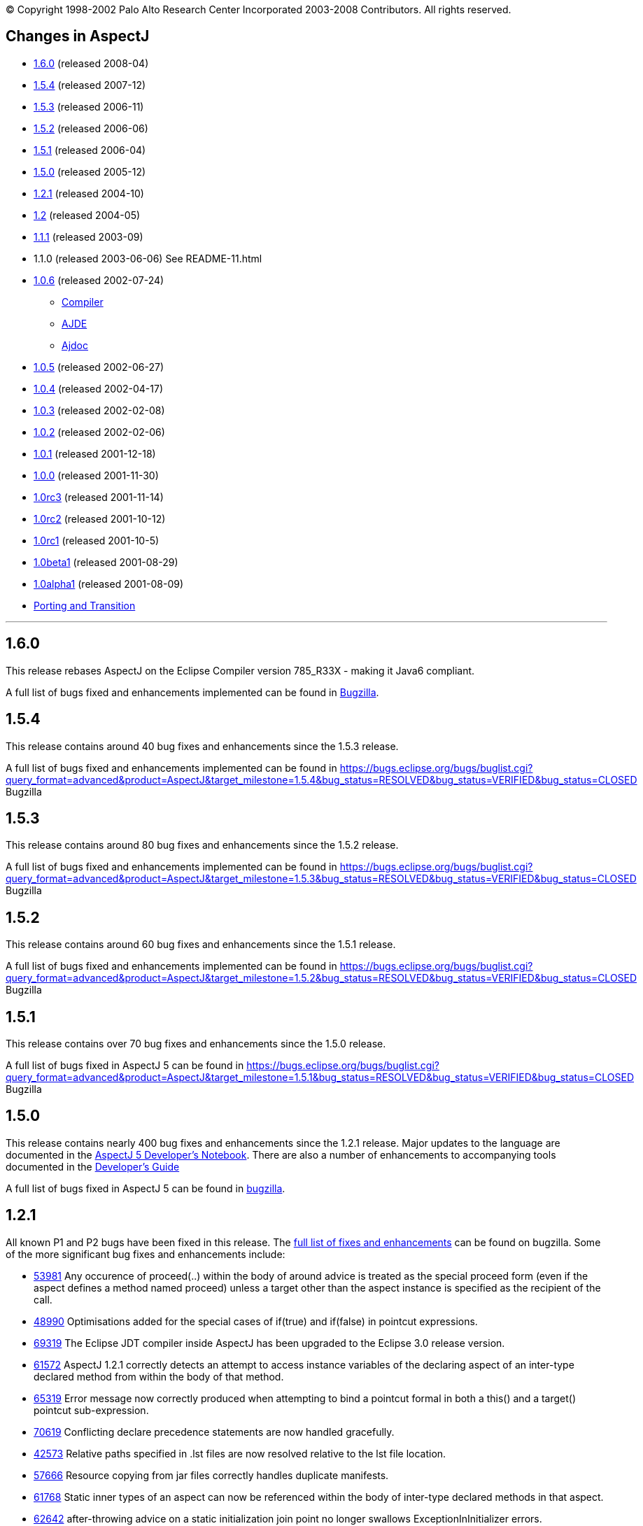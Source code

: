 [.small]#© Copyright 1998-2002 Palo Alto Research Center Incorporated
2003-2008 Contributors. All rights reserved.#

== Changes in AspectJ

* xref:#1.6.0[1.6.0] (released 2008-04)
* xref:#1.5.4[1.5.4] (released 2007-12)
* xref:#1.5.3[1.5.3] (released 2006-11)
* xref:#1.5.2[1.5.2] (released 2006-06)
* xref:#1.5.1[1.5.1] (released 2006-04)
* xref:#1.5.0[1.5.0] (released 2005-12)
* xref:#1.2.1[1.2.1] (released 2004-10)
* xref:#1.2[1.2] (released 2004-05)
* xref:#1.1.1[1.1.1] (released 2003-09)
* 1.1.0 (released 2003-06-06) See README-11.html
* xref:#1.0.6[1.0.6] (released 2002-07-24)
** xref:#1.0.6compiler[Compiler]
** xref:#1.0.6ajde[AJDE]
** xref:#1.0.6ajdoc[Ajdoc]
* xref:#1.0.5[1.0.5] (released 2002-06-27)
* xref:#1.0.4[1.0.4] (released 2002-04-17)
* xref:#1.0.3[1.0.3] (released 2002-02-08)
* xref:#1.0.2[1.0.2] (released 2002-02-06)
* xref:#1.0.1[1.0.1] (released 2001-12-18)
* xref:#1.0.0[1.0.0] (released 2001-11-30)
* xref:#1.0rc3[1.0rc3] (released 2001-11-14)
* xref:#1.0rc2[1.0rc2] (released 2001-10-12)
* xref:#1.0rc1[1.0rc1] (released 2001-10-5)
* xref:#1.0beta1[1.0beta1] (released 2001-08-29)
* xref:#1.0alpha1[1.0alpha1] (released 2001-08-09)
* xref:porting.adoc[Porting and Transition]

'''''

== [#1.6.0]#1.6.0#

This release rebases AspectJ on the Eclipse Compiler version 785_R33X -
making it Java6 compliant.

A full list of bugs fixed and enhancements implemented can be found in
https://bugs.eclipse.org/bugs/buglist.cgi?query_format=advanced&short_desc_type=allwordssubstr&short_desc=&product=AspectJ&target_milestone=1.6.0+M1&target_milestone=1.6.0+M2&target_milestone=1.6.0+RC1&target_milestone=1.6.0&long_desc_type=allwordssubstr&long_desc=&bug_file_loc_type=allwordssubstr&bug_file_loc=&status_whiteboard_type=allwordssubstr&status_whiteboard=&keywords_type=allwords&keywords=&bug_status=RESOLVED&bug_status=VERIFIED&bug_status=CLOSED&emailtype1=substring&email1=&emailtype2=substring&email2=&bugidtype=include&bug_id=&votes=&chfieldfrom=&chfieldto=Now&chfieldvalue=&cmdtype=doit&order=Reuse+same+sort+as+last+time&field0-0-0=noop&type0-0-0=noop&value0-0-0=[Bugzilla].

== [#1.5.4]#1.5.4#

This release contains around 40 bug fixes and enhancements since the
1.5.3 release.

A full list of bugs fixed and enhancements implemented can be found in
https://bugs.eclipse.org/bugs/buglist.cgi?query_format=advanced&product=AspectJ&target_milestone=1.5.4&bug_status=RESOLVED&bug_status=VERIFIED&bug_status=CLOSED[]
Bugzilla

== [#1.5.3]#1.5.3#

This release contains around 80 bug fixes and enhancements since the
1.5.2 release.

A full list of bugs fixed and enhancements implemented can be found in
https://bugs.eclipse.org/bugs/buglist.cgi?query_format=advanced&product=AspectJ&target_milestone=1.5.3&bug_status=RESOLVED&bug_status=VERIFIED&bug_status=CLOSED[]
Bugzilla

== [#1.5.2]#1.5.2#

This release contains around 60 bug fixes and enhancements since the
1.5.1 release.

A full list of bugs fixed and enhancements implemented can be found in
https://bugs.eclipse.org/bugs/buglist.cgi?query_format=advanced&product=AspectJ&target_milestone=1.5.2&bug_status=RESOLVED&bug_status=VERIFIED&bug_status=CLOSED[]
Bugzilla

== [#1.5.1]#1.5.1#

This release contains over 70 bug fixes and enhancements since the 1.5.0
release.

A full list of bugs fixed in AspectJ 5 can be found in
https://bugs.eclipse.org/bugs/buglist.cgi?query_format=advanced&product=AspectJ&target_milestone=1.5.1&bug_status=RESOLVED&bug_status=VERIFIED&bug_status=CLOSED[]
Bugzilla

== [#1.5.0]#1.5.0#

This release contains nearly 400 bug fixes and enhancements since the
1.2.1 release. Major updates to the language are documented in the
link:adk15notebook/index.html[AspectJ 5 Developer's Notebook]. There are
also a number of enhancements to accompanying tools documented in the
link:devguide/index.html[Developer's Guide]

A full list of bugs fixed in AspectJ 5 can be found in
https://bugs.eclipse.org/bugs/buglist.cgi?query_format=advanced&short_desc_type=allwordssubstr&product=AspectJ&resolution=FIXED&chfieldfrom=2004-11-06&chfieldto=2005-12-20[bugzilla].

== [#1.2.1]#1.2.1#

All known P1 and P2 bugs have been fixed in this release. The
https://bugs.eclipse.org/bugs/buglist.cgi?product=AspectJ&target_milestone=1.2.1&bug_status=RESOLVED&resolution=FIXED[full
list of fixes and enhancements] can be found on bugzilla. Some of the
more significant bug fixes and enhancements include:

* https://bugs.eclipse.org/bugs/show_bug.cgi?id=53981[53981] Any
occurence of proceed(..) within the body of around advice is treated as
the special proceed form (even if the aspect defines a method named
proceed) unless a target other than the aspect instance is specified as
the recipient of the call.
* https://bugs.eclipse.org/bugs/show_bug.cgi?id=48990[48990]
Optimisations added for the special cases of if(true) and if(false) in
pointcut expressions.
* https://bugs.eclipse.org/bugs/show_bug.cgi?id=69319[69319] The Eclipse
JDT compiler inside AspectJ has been upgraded to the Eclipse 3.0 release
version.
* https://bugs.eclipse.org/bugs/show_bug.cgi?id=61572[61572] AspectJ
1.2.1 correctly detects an attempt to access instance variables of the
declaring aspect of an inter-type declared method from within the body
of that method.
* https://bugs.eclipse.org/bugs/show_bug.cgi?id=65319[65319] Error
message now correctly produced when attempting to bind a pointcut formal
in both a this() and a target() pointcut sub-expression.
* https://bugs.eclipse.org/bugs/show_bug.cgi?id=70619[70619] Conflicting
declare precedence statements are now handled gracefully.
* https://bugs.eclipse.org/bugs/show_bug.cgi?id=42573[42573] Relative
paths specified in .lst files are now resolved relative to the lst file
location.
* https://bugs.eclipse.org/bugs/show_bug.cgi?id=57666[57666] Resource
copying from jar files correctly handles duplicate manifests.
* https://bugs.eclipse.org/bugs/show_bug.cgi?id=61768[61768] Static
inner types of an aspect can now be referenced within the body of
inter-type declared methods in that aspect.
* https://bugs.eclipse.org/bugs/show_bug.cgi?id=62642[62642]
after-throwing advice on a static initialization join point no longer
swallows ExceptionInInitializer errors.
* https://bugs.eclipse.org/bugs/show_bug.cgi?id=67578[67578] AspectJ
1.2.1 correctly handles privileged access to members defined in a
different package to the privileged aspect.
* https://bugs.eclipse.org/bugs/show_bug.cgi?id=67592[67592] The
Object[] given in response to a getArgs() call on a JoinPoint object is
now a value copy.
* https://bugs.eclipse.org/bugs/show_bug.cgi?id=68991[68991]
Initialisers of inter-type declared fields now have field-set join
points.
* https://bugs.eclipse.org/bugs/show_bug.cgi?id=69459[69459] A static
inter-type method declaration is not allowed to hide an instance method.
* https://bugs.eclipse.org/bugs/show_bug.cgi?id=70794[70794] An
inter-type declaration of an abstract method on a target type which is
an interface must be declared as public.
* https://bugs.eclipse.org/bugs/show_bug.cgi?id=71372[71372] Calls can
be made to private static methods of enclosing types from the body of
around advice in an inner aspect.
* https://bugs.eclipse.org/bugs/show_bug.cgi?id=71377[71377] Join points
are now correctly detected for calls to private methods and set/get of
private fields within the body of around advice.
* https://bugs.eclipse.org/bugs/show_bug.cgi?id=71723[71723] A
non-privileged inter-type declared method cannot call protected methods
defined in parent classes of the target type.
* https://bugs.eclipse.org/bugs/show_bug.cgi?id=74238[74238] Any
privileged calls made by the AspectJ runtime library are now correctly
wrapped in doPrivileged blocks, with fall-back implementations, allowing
usage in restricted environments.
* https://bugs.eclipse.org/bugs/show_bug.cgi?id=74245[74245] Specifying
the -proceedOnError flag will now cause the compiler to attempt weaving
even in the face of errors.
* https://bugs.eclipse.org/bugs/show_bug.cgi?id=76030[76030] Runtime
optimisations for cflow (in the case where there are no arguments bound
in the cflow pointcut) have been implemented. This can dramatically
speed-up some programs making heavy use of cflow. Thanks to the abc
compiler team for detecting this performance related bug and for
piloting the fix.
* https://bugs.eclipse.org/bugs/show_bug.cgi?id=54421[54421] String
concatentation (using "+") is now allowed for the message associated
with a declare error or warning statement.
* https://bugs.eclipse.org/bugs/show_bug.cgi?id=69011[69011] ajdoc now
correctly handles types in the default package.
* https://bugs.eclipse.org/bugs/show_bug.cgi?id=36747[36747] The 1.2.1
compiler supports an additional option, -showWeaveInfo, which will
produce informational messages concerning the activity of the weaver.
For example:
+
....
        Type 'tjp.Demo' (Demo.java:30) advised by around advice from 'tjp.GetInfo'
        (GetInfo.java:26) [RuntimeTest=true]

....
* https://bugs.eclipse.org/bugs/show_bug.cgi?id=44191[44191] AspectJ
1.2.1 improves the error messages issued in many of the infamous "can't
find type" scenarios.
* https://bugs.eclipse.org/bugs/show_bug.cgi?id=46298[46298] The code
generated by ajc is now more easily digested by many decompilers (but
you wouldn't want to do that anyway would you?? ;) ).
* https://bugs.eclipse.org/bugs/show_bug.cgi?id=49743[49743] Performance
optimisations in the AspectJ runtime library when using getSignature()
and toString().
* https://bugs.eclipse.org/bugs/show_bug.cgi?id=61374[61374] AspectJ now
includes its own version of BCEL under the org.aspectj namespace which
eliminates unwanted conflicts with BCEL versions inside JDKs or on
classpaths in general.
* https://bugs.eclipse.org/bugs/show_bug.cgi?id=68494[68494] ajdoc now
supports ".aj" files.
* https://bugs.eclipse.org/bugs/show_bug.cgi?id=72154[72154] The AspectJ
1.2.1 compiler includes the ability to dump information about the
current state of the compiler on failure. By default this only happens
on an abort, but it can also be forced to dump on error by specifying
the property: org.aspectj.weaver.Dump.condition=error
* https://bugs.eclipse.org/bugs/show_bug.cgi?id=37020[37020] The line
number locations for method execution and static initialization join
points now give the first line of the method declaration (rather than
the line number of the first line of code in the method body) when the
source code is compiled by ajc.
* https://bugs.eclipse.org/bugs/show_bug.cgi?id=73369[73369] A new jar,
aspectjweaver.jar is included in the lib directory, which contains the
subset of aspectjtools.jar needed for weaving. The "aj" script is also
moved into the bin directory.

== [#1.2]#1.2#

All known P1 and P2 bugs have been fixed in this release. The
https://bugs.eclipse.org/bugs/buglist.cgi?product=AspectJ&target_milestone=1.2[full
list of fixes and enhancements] can be found on bugzilla. Some of the
more significant bug fixes and enhancements include:

* https://bugs.eclipse.org/bugs/show_bug.cgi?id=46347[46347] The ajc
compiler now can read .class files from directories as well as zip files
for bytecode weaving, via the new -inpath option.
* https://bugs.eclipse.org/bugs/show_bug.cgi?id=48080[48080] Error and
warning messages emitted as a result of a declare error or declare
warning statement now include context information that indicates the
matched join point.
* https://bugs.eclipse.org/bugs/show_bug.cgi?id=54819[54819] Error and
warning messages coming from the weaving phase of compilation now show
source context wherever it is available, and also indicate as the source
location of the error either the class file or jar file from which the
binary source unit came.
* https://bugs.eclipse.org/bugs/show_bug.cgi?id=36430[36430] A new
-Xreweavable option has been added which allows class files to be woven
more than once.
* https://bugs.eclipse.org/bugs/show_bug.cgi?id=49250[49250]
SoftException now supports getCause().
* https://bugs.eclipse.org/bugs/show_bug.cgi?id=51320[51320] AspectJ 1.2
now gives a compilation error if one of the non-statically determinable
pointcut forms is used in a declare statement.
* https://bugs.eclipse.org/bugs/show_bug.cgi?id=53012[53012] Declaring
precedence on a class type (rather than an aspect type) is now an error
unless subtypes are included.
* https://bugs.eclipse.org/bugs/show_bug.cgi?id=36069[36069] The source
information for inlined advice is now correct (using JSR 45).
* https://bugs.eclipse.org/bugs/show_bug.cgi?id=34206[34206] (See also
https://bugs.eclipse.org/bugs/show_bug.cgi?id=44587[44587]). Errors
occuring during static initialisation of an aspect are now handled much
more gracefully.
* https://bugs.eclipse.org/bugs/show_bug.cgi?id=41952[41952] A new Xlint
warning warns users specifying declaring type patterns in call pointcut
designators if the pointcut does not match at places they may expect it
to.
* https://bugs.eclipse.org/bugs/show_bug.cgi?id=42574[42574] -extdirs
opion now recognises .zip files as well as .jar.
* https://bugs.eclipse.org/bugs/show_bug.cgi?id=48091[48091] New option
-XlazyTjp defers creation of JoinPoint objects until just before calling
the advice body that requires them. This allows the cost of creating
JoinPoint objects to be avoided using an if() pointcut test that returns
false when the advice body is not required to be executed. Speed-ups of
10-100X are obtained via this optimisation (as compared to putting the
test inside the advice body).
* https://bugs.eclipse.org/bugs/show_bug.cgi?id=45441[45441]
IncompatibleClassChangeError at runtime when compiling with the -1.4
option.
* https://bugs.eclipse.org/bugs/show_bug.cgi?id=54625[54625] Incremental
compilation did not support the -outjar option, but silently failed if
it was specified. AspectJ 1.2 always performs a full build when the
-outjar option is present.
* https://bugs.eclipse.org/bugs/show_bug.cgi?id=54965[54965] Incremental
compilation under AspectJ 1.2 is approximately twice as fast as under
AspectJ 1.1.1.
* https://bugs.eclipse.org/bugs/show_bug.cgi?id=55134[55134] Incremental
compilation now deletes any additional class files generated during the
weave phase when the class file from whence they came is deleted.
* https://bugs.eclipse.org/bugs/show_bug.cgi?id=54621[54621] Incremental
compilation will now detect changes (add, delete, modify) to class files
in directories on the inpath and will include them in incremental
compilation.
* https://bugs.eclipse.org/bugs/show_bug.cgi?id=54621[54621] Incremental
compilation will now detect changes to jars on the inpath (and injars),
and trigger a full build if a jar is modified.
* https://bugs.eclipse.org/bugs/show_bug.cgi?id=54622[54622] Incremental
compilation will now detect changes to resources on the inpath.
* https://bugs.eclipse.org/bugs/show_bug.cgi?id=54618[54618] Incremental
compilation will now detect changes to any of the paths affecting
compilation, and triggers a full build if there has been any change
since the last build.
* https://bugs.eclipse.org/bugs/show_bug.cgi?id=50200[50200] The
aspectjrt.jar manifest file now has the correct (upper) case.
* https://bugs.eclipse.org/bugs/show_bug.cgi?id=49457[49457] No error
given when overloading pointcuts, unless variables are bound.
* https://bugs.eclipse.org/bugs/show_bug.cgi?id=50776[50776] Compilation
failure when overriding an inter-type declared method with a different
throws clause.
* https://bugs.eclipse.org/bugs/show_bug.cgi?id=51919[51919] Polymorphic
inter-type declaration fails.
* https://bugs.eclipse.org/bugs/show_bug.cgi?id=52464[52464] Declare
warning coupled with inter-type declaration causes compiler crash.
* https://bugs.eclipse.org/bugs/show_bug.cgi?id=41125[41125] Variable
names in the local variable table (for debugging) are now correctly
preserved in all cases.
* https://bugs.eclipse.org/bugs/show_bug.cgi?id=43792[43792] Improved
support for non-US locales (and significantly boosted weaver performance
at the same time).
* https://bugs.eclipse.org/bugs/show_bug.cgi?id=35636[35636] AspectJ 1.2
behaves much more gracefully when running out of memory. (It also
requires less memory than 1.1.1 did in any case).
* https://bugs.eclipse.org/bugs/show_bug.cgi?id=42711[42711] Super-types
of parameters not recognised when calling priveleged methods.
* https://bugs.eclipse.org/bugs/show_bug.cgi?id=43972[43972] (See also
https://bugs.eclipse.org/bugs/show_bug.cgi?id=45676[45676]). Incorrectly
adding synthetic attribute to generated methods.
* https://bugs.eclipse.org/bugs/show_bug.cgi?id=45184[45184] External
pointcut references not resolved when a named pointcut is used by a
declare statement.
* https://bugs.eclipse.org/bugs/show_bug.cgi?id=46750[46750] Declare
soft does not work inside a nested aspect.
* https://bugs.eclipse.org/bugs/show_bug.cgi?id=47754[47754] No error
signalled when attempting to declare a static method on an interface
using an inter-type declaration.
* https://bugs.eclipse.org/bugs/show_bug.cgi?id=48522[48522] Declare
soft softens all exceptions at matched join points, not just the
exception declared to be soft.
* https://bugs.eclipse.org/bugs/show_bug.cgi?id=49295[49295] AspectJ 1.2
no longer supports inter-type constructor declarations on interfaces.
* https://bugs.eclipse.org/bugs/show_bug.cgi?id=51929[51929] Call to a
protected super-type method within a advice body causes
java.lang.VerifyError.
* https://bugs.eclipse.org/bugs/show_bug.cgi?id=52928[52928] Private
members introduced via an interface are incorrectly visible within
implementing classes.
* https://bugs.eclipse.org/bugs/show_bug.cgi?id=47910[47910] An output
jar file created by AspectJ when using the -outjar option does not
contain a valid manifest file.
* https://bugs.eclipse.org/bugs/show_bug.cgi?id=59909[59909] Thread
local storage used to manage cflow stacks when available - improves
cflow performance when working with a multi-threaded application.

== [#1.1.1]#1.1.1#

All known P1 and P2 bugs have been fixed in this release. The
https://bugs.eclipse.org/bugs/buglist.cgi?product=AspectJ&target_milestone=1.1.1[full
list of bug fixes] (49 in all) can be found on bugzilla.

Some of the more significant bug fixes and enhancements in this release
include:

* https://bugs.eclipse.org/bugs/show_bug.cgi?id=40943[40943] The ajc
compiler now copies resource files from jars specified using the -injars
option. When compiling with source directories, resources are _not_
copied - mirroring the behaviour of javac so as to cause minimum
disruption when switching between ajc and javac. (To copy resources from
source directories, use the iajc Ant task sourceRootCopyFilter option.)
Thanks to Matthew Webster for contributing many of the patches for this
enhancement.
* https://bugs.eclipse.org/bugs/show_bug.cgi?id=39626[39626] ajc was
erroneously putting aspectjtools.jar in the classpath of a compilation.
This caused problems when attempting to compile projects using different
versions of any of the classes in aspectjtools.jar. Thanks to George
Harley and Igor Hjelmstrom Vinhas Ribeiro for their assistance in
tracking this down.
* https://bugs.eclipse.org/bugs/show_bug.cgi?id=40257[40257] Relative
paths are now supported in ".lst" files.
* https://bugs.eclipse.org/bugs/show_bug.cgi?id=40771[40771] The Ajde
apis are no longer coupled to swing. This is of most significance to
AJDT users on the Mac OS X platform, enabling AJDT to be used with Mac
OS X.
* https://bugs.eclipse.org/bugs/show_bug.cgi?id=41254[41254] Of interest
to those writing tools that need to interact with the structure model
for AspectJ programs: the interface to the AspectJ structure model was
significantly revised and enhanced in 1.1.1.
* https://bugs.eclipse.org/bugs/show_bug.cgi?id=39462[39462] A compiler
exception was thrown when an abstract aspect in a library was extended
by a concrete aspect using cflow. Thanks to Takao Naguchi for an easy to
reproduce bug report.
* https://bugs.eclipse.org/bugs/show_bug.cgi?id=39479[39479] Compiler
crashes when a constructor delegates to another constructor that uses a
switch statement. Thanks to Andy Clement for both the easy to reproduce
bug report and the patch.
* https://bugs.eclipse.org/bugs/show_bug.cgi?id=41175[41175] Declared
exceptions were being lost on inter-type declarations made from binary
aspects in an aspect library.
* https://bugs.eclipse.org/bugs/show_bug.cgi?id=41359[41359] Aspect
per-clauses were not inherited by sub-aspects when using binary aspect
libraries. Thanks to Chris Bozic for the easy to reproduce bug report.
* https://bugs.eclipse.org/bugs/show_bug.cgi?id=42539[42539] The "+"
pattern was being ignored for type patterns used in throws clauses.
Thanks to Keith Sader for the easy to reproduce bug report.
* https://bugs.eclipse.org/bugs/show_bug.cgi?id=40807[40807] If you
specify no output directory, the iajc Ant task now defaults to using the
source directory, following ajc and javac. As a result, now you can use
ajc to compile JSP's in Tomcat. Thanks to Ron Bodkin for investigating
how to integrate ajc with Tomcat.

== [#1.0.6]#1.0.6#

This release contains mainly bug fixes for ajde and ajdoc.

=== [#1.0.6compiler]#Compiler#

We fixed a bug with switch statements, thanks largely to Jason Rimmer's
diligence in helping us isolate the problem. Also, to help Log4J parse
stack traces, we changed class file symbolic line references to use []
instead of () for the virtual start lines of each file.

=== [#1.0.6ajde]#AJDE#

*AJDE Framework, AJBrowser, and AJDE for Forte/NetBeans*

The memory use of the structure model has been streamlined in order to
reduce footprint when working with large systems.  Error tolerance has
also been improved for dealing with a structure model that is out of
synch with resources on disk.

==== AJDE for JBuilder

JBuilder 7 is now supported.  All known bugs have been fixed including:

* http://aspectj.org/bugs/resolved?id=787[787] AJDE for JBuilder throws
exception given non-existent file
* http://aspectj.org/bugs/resolved?id=788[788] Label too small in error
message
* http://aspectj.org/bugs/resolved?id=789[789] Index-out-of-bounds
exception in JBuilder AJDE
* http://aspectj.org/bugs/resolved?id=792[792] Required libraries
disappear from JBuilder 6
* http://aspectj.org/bugs/resolved?id=795[795] Unable to compile open
tools
* http://aspectj.org/bugs/resolved?id=802[802] AJDE loses current
(cursor) position in file when switching files

In addition, thanks to user feedback that indicated trouble building
JBuilder OpenTools with AJDE/JBuilder, the OpenTool is now being built
with itself.

=== [#1.0.6ajdoc]#Ajdoc#

* Fixed http://aspectj.org/bugs/resolved?id=790[790] aspect code
comments suppressed by fix to bug 710
* Known problems: http://aspectj.org/bugs/ajdoc

'''''

== [#1.0.5]#1.0.5#

This release includes significant improvements to AspectJ Development
Environment (AJDE) support. The entire user interface has been revised
and streamlined. The AJDE features are more tightly integrated into
JBuilder and NetBeans/Forte support. JBuilder support now includes
graphical configuration file editing and an integrated AspectJ Browser
tool.

* xref:#1.0.5compiler[Compiler]
* xref:#1.0.5ajde[AJDE]
* xref:#1.0.5ajdoc[Ajdoc]
* xref:#1.0.5anttasks[Ant tasks]

=== [#1.0.5compiler]#Compiler#

This was another compiler release primarily concerned with fixing corner
cases in the language implementation. Our handling of nested classes,
the assert statement, and cflow were the principal offenders this time.
Thanks to Nicholas Alex Leidenfrost and Patrick Chan for their clear and
concise bug reports on some of these issues.

=== [#1.0.5ajde]#AJDE#

==== This release includes significant improvements to AspectJ Development Environment (AJDE) support. All known bugs have been fixed, and the core framework quality has been significantly increased thanks to the adoption of a unit test suite. The following changes apply to all of the AJDE NetBeans/Forte, JBuilder, and the AspectJ Browser support. NetBeans/Forte and JBuilder-specific changes are listed below.

* The entire user interface has been revised and streamlined.
* The structure view and browser have a new UI, and offer both a
file-based and global structure views. All views expose node ordering,
node filtering, and association filtering functionality. The global
views expose a package tree as well as the global inheritance and
crosscutting structure.
* Structure view navigation now has a history exposed by back/forward.
* The is a new build configuration management UI.
* The compiler preferences UI now includes access to all build options.
* Error messages have been improved, and the structure views include
annotations of nodes with errors and warnings.

==== AJDE for JBuilder

Integration into the JBuilder IDE is more streamlined. In addition:

* The AspectJ Browser is included as a tool that replaces JBuilder's
"Project View" and can be used to navigate the global structure of your
system (including the crosscutting and inheritance structure).
* Inline structure annotations in the editor's gutter can now expose all
of the structure presented in the structure view, and can be used to
navigate in a similar way. Note that there are preferences for toggling
which of these appear.
* Building is better integrated and the JBuilder build toolbar is
removed when AJDE is enabled.
* Build configurations can be selected from the build button's menu.
* Execution is better integrated: instead of a separate "run" button
JBuilder's run and debug can be used. Note that for new projects you
will need to use the "AspectJ Runtime" library, which will be added to
your preferences automatically.
* A new graphical build configuration editor can be used by
double-clicking ".lst" files that have been added to the project.
* Error messages now match JBuilder's look-and-feel and behavior.
Seeking to column numbers now works in addition to line numbers.

==== AJDE for Forte/NetBeans

Integration into the NetBeans IDE is more streamlined. In addition:

* NetBeans 3.3.2 and SunONE Studio 4 are supported.
* Multiple filesystems are supported.
* Default project build configurations (all project files) are now
supported.
* Build configurations can be selected in the tool bar.
* Regular NetBeans execution and debugging is supported. Note that you
have to add netbeans/lib/ext/aspectjrt.jar file to your project
configuration.
* Class files are generated beside source files (NetBeans/javac
default). There is currently no way to specify a target directory.

==== AJBrowser

* The browser now supports main class execution. Set the main class in
the options dialog, and make sure that both the Java executable is on
your path, and the class that you expect to execute on your classpath.
* The error messages UI has been improved.

=== [#1.0.5ajdoc]#Ajdoc#

Bug fixes:

* http://aspectj.org/bugs/resolved?id=710[710 - compiler-generated
constructor shown with class comment]
* http://aspectj.org/bugs/resolved?id=712[712 - comments lost in aspect
docs for methods or constructors declared on other types.]
* http://aspectj.org/bugs/resolved?id=719[719 - poor support for @link,
@see tags]
* http://aspectj.org/bugs/resolved?id=742[742 - crash with @see tag]
* http://aspectj.org/bugs/resolved?id=751[751 - error loading doclet
resource]

=== [#1.0.5anttasks]#Ant tasks#

Bug fixes:

* http://aspectj.org/bugs/resolved?id=730[730 - document all supported
ajc flags]

'''''

== [#1.0.4]#1.0.4#

* xref:#1.0.4compiler[Compiler]
* xref:#1.0.4ajde[AJDE]
* xref:#1.0.4ajdoc[Ajdoc]
* xref:#1.0.4taskdefs[Ant taskdefs]
* xref:#1.0.4doc[Documentation]

=== [#1.0.4compiler]#Compiler#

* Over a dozen people independently reported a bug in error handling for
the wrong number number of arguments to `proceed`. This has been turned
into a nice error message. A number of other bug reports related to
around advice and proceed have also been fixed, including the ability to
change the bindings for `this` and `target` using proceed in around
advice.
* David Walend gets the _black thumb_ award for the most bug reports
submitted by a new user. His bug report on the behavior of after
returning advice led to some valuable clarifications of this part of the
language spec.
* A number of places where ajc didn't fully comply with the Java
Language Spec have been fixed in this release. Thanks to Neal Gafter for
reporting many of these.

==== Incompatible changes

Two potentially surprising incompatible changes have been made to ajc in
order to bring the compiler into compliance with the 1.0 language
design. These changes will be signalled by clear warning or error
messages at compile-time and will not cause any run-time surprises. We
expect most users to never notice these changes.

* The obsolete class `org.aspectj.lang.MultipleAspectsBoundException`
has been removed from aspectjrt.jar. This class had not been used since
AspectJ-0.8 and should have been removed prior to the 1.0 release. It is
not documented as part of the 1.0 language spec. This change will cause
a compile-time type not found error in any code that refers to this
exception.
* The compiler was not correctly implementing the AspectJ-1.0 language
design for some uses of after returning advice. This compiler behavior
was fixed, and advice whose behavior might be changed by this bug fix
will be highlighted with a compiler warning. More information about some
of these changes can be found in the xref:porting.adoc#pre-1.0.4[porting
notes].

=== [#1.0.4ajde]#AJDE#

This is the first release of AJDE support with significant external
contribution. A big thanks goes out to Phil Sager for porting the AJDE
for Forte/NetBeans support to NetBeans 3.3.1 and improving the
integration into NetBeans.

==== AJDE for JBuilder

* Updates
** This is a bug fix release only.

==== AJDE for Forte/NetBeans

* Updates
** NetBeans 3.3.1 is now supported in addition to NetBeans 3.2 and Forte
CE 3.
** Native NetBeans main class execution can now be used. After doing a
"Compile with AJC" browse to the main class in the "Filesystems"
Explorer, right-click the class and select "Execute".
** The debugger can now be used if the project main class is set
("Project" menu -> "Set Project Main Class...").
** Numerous bugs have been fixed.
* Known limitations
** Breakpoint setting does not work in the debugger.
** In the "Filesystems" Explorer red Xs appear on files with AspectJ
source code. The "AspectJ" Explorer understands the structure of AspectJ
projects and should be used for navigating structure instead.

==== AJDE for Emacs

* This is a bug fix release only.

=== [#1.0.4ajdoc]#Ajdoc#

Ajdoc now runs under J2SE 1.4, but still requires the tools.jar from
J2SE 1.3 be on the classpath.

=== [#1.0.4taskdefs]#Ant tasks#

* Repackaged to fit into the AspectJ product directory - e.g.,
`aspectj-ant.jar` moved to `lib` as expected by `examples/build.xml`.
* Fixed bugs, esp. http://aspectj.org/bugs/resolved?id=682[682]: Throw
BuildException if failonerror and ajdoc detects misconfiguration.

=== [#1.0.4doc]#Documentation#

Added a 1-page quick reference guide. Improved javadoc documentation for
the org.aspectj.lang package.

'''''

== [#1.0.3]#1.0.3#

* xref:#1.0.3compiler[Compiler]
* xref:#1.0.3taskdefs[Ant taskdefs]

=== [#1.0.3compiler]#Compiler#

This release fixes a single significant bug in 1.0.2 where ajc could
generate unreachable code in `-usejavac` or `-preprocess` mode. This
would happen when around advice was placed on void methods whose body
consisted solely of a `while (true) {}` loop. We now properly handle the
flow-analysis for this case and generate code that is acceptable to
javac. Thanks to Rich Price for reporting this bug.

=== [#1.0.3taskdefs]#Ant taskdefs#

Added support to the Ajc taskdef for the -source 1.4 and -X options
generally.

'''''

== [#1.0.2]#1.0.2#

This release is mainly about keeping up with the Joneses. To keep up
with SUN's release candidate for J2SE1.4, we now officially support the
new 1.4 assertions and running on the 1.4 VM. In honor of the public
review of JSR-45 Debugging Support for Other Languages we implement this
spec for AspectJ. We support Borland's recent release of JBuilder 6, and
since some of our users are starting to work on Mac OSX, AJDE now works
nicely on this platform. We also fixed almost all of the bugs you
reported in 1.0.1.

* xref:#1.0.2compiler[Compiler]
* xref:#1.0.2ajde[AJDE]
* xref:#1.0.2ajdb[AJDB]

=== [#1.0.2compiler]#Compiler#

* Official support for `-source 1.4` option to compile new
http://java.sun.com/j2se/1.4/docs/guide/lang/assert.html[1.4
assertions]. This makes ajc completely compatible with j2se-1.4.
* Implementation of http://jcp.org/jsr/detail/45.jsp[JSR-45 Debugging
Support for Other Languages] so that debuggers which correctly implement
this specification will be able to accurately debug any AspectJ program
at a source code level. We are not currently aware of any debuggers that
implement this so far, but expect that as j2se-1.4 becomes widely
available this will change.
* As proposed by Arno Schmidmeier and seconded by Nick Lesiecki, we now
have an experimental `-Xlint` option that will provide warnings when
type patterns used in pcds have no bindings. We are very interested in
feedback on the usefulness and suggested improvements for this feature.
* Several significant bugs in the implementation of around advice have
been fixed. These include issues with
http://aspectj.org/jitterbug/aspectj-bugs/resolved?id=632[dynamic
tests], with
http://aspectj.org/jitterbug/aspectj-bugs/resolved?id=620[complicated
local types in an around body], and with
http://aspectj.org/jitterbug/aspectj-bugs/resolved?id=636[capturing
proceed in a closure].
* All but two
(http://aspectj.org/jitterbug/aspectj-bugs/compiler?id=626[1],
http://aspectj.org/jitterbug/aspectj-bugs/compiler?id=645[2]) verified
bugs in 1.0.1 have been fixed. The two outstanding bugs have relatively
easy work-arounds. Thanks as usual to everyone who submitted a bug
report.
* We no longer use the `SYNTHETIC` attribute to label declarations added
by the aspectj compiler. We were using this attribute in compliance with
http://java.sun.com/docs/books/vmspec/2nd-edition/html/ClassFile.doc.html#80128[the
JVM Specification]; however, we've found that many tools expect this
attribute to only be used for the narrow purpose of implementing Java's
inner classes and that using it for other synthetic members can confuse
them. This led to problems both
http://aspectj.org/jitterbug/aspectj-bugs/resolved?id=649[with javap]
and http://aspectj.org/jitterbug/aspectj-bugs/resolved?id=646[with
javac].
* Changes required adding runtime classes, so please compile and run
using the latest `aspectjrt.jar`

=== [#1.0.2ajde]#AJDE#

This is a bug fix release only.

* Thanks to Dave Yost and Matt Drance for submitting the AJDE patches
for Mac OSX (context popup menus and keyboard shortcuts did not work).
* Bugs in history navigation (back-forward buttons in the structure
view) have been fixed.
* "Declares" are now handled properly in the structure view.
* Other GUI and usability improvements have been made the AspectJ
Browser and core framework.

==== AJDE for JBuilder

* Support has been extended to JBuilder 6, and support for Enterprise
version features has been improved.
* Fixed bug causing inline source code annotations in the editor pane to
not be updated after a recompile.
* Keyboard shortcuts were fixed to work with Mac OSX.

==== AJDE for Forte

* Keyboard shortcuts were fixed to work with Mac OSX.

==== [#1.0.2ajdb]#AJDB#

Some minor bug fixes, but this is still early-access software. Please
try using another JPDA-compliant debugger. If it uses JDI correctly,
then it should navigate to line numbers when the classes are run under
J2SE1.4, based on the new JSR-45 debugging support described above. We
would appreciate any reports of success or failure.

'''''

== [#1.0.1]#1.0.1#

* xref:#1.0.1compiler[Compiler]
* xref:#1.0.1ajde[AJDE]
* xref:#1.0.1ajdb[AJDB]

=== [#1.0.1compiler]#Compiler#

This release fixes a significant performance issue in the compiler,
reported by Rich Price, that could lead to extremely long compiles in
systems with many aspects and classes. Several other small bugs related
to reporting compilation errors have also been fixed, see
http://aspectj.org/jitterbug/aspectj-bugs/resolved?id=610[this bug
report] for an example.

A new experimental flag has been added, `-XaddSafePrefix`, that will
cause the prefix `aspectj$` to be inserted in front of all methods
generated by ajc. This mode should be helpful when using aspectj with
tools that do reflection based on method names, such as EJB tools.
Thanks to Vincent Massol for pointing out the importance of this. It is
expected that this prefix will either become the default compiler
behavior in the future or a non-experimental flag will replace it.

=== [#1.0.1ajde]#AJDE#

Minor bug fixes, including: AJDE for JBuilder failed to preserve
application parameters from project settings when executing the
application.

Source builds were cleaned up for JBuilder and Forte sources.

=== [#1.0.1ajdb]#AJDB#

Two bugs were reported and have been fixed in this release. (Note that
ajdb is still considered early-access software.)

* bug 611: NullPointerException dumping non-primitive values
* bug 617: -X and -D options not passed to debug VM correctly

== [#1.0.0]#1.0.0#

* xref:#1.0.0language[Language]
* xref:#1.0.0compiler[Compiler]
* xref:#1.0.0ajde[AJDE]
* xref:#1.0.0ajdoc[AJDoc]
* xref:#1.0.0taskdefs[Ant taskdefs]

== [#1.0.0language]#Language#

There were no language changes for this release.

== [#1.0.0compiler]#Compiler#

Several minor bugs primarily in error handling were reported and have
been fixed in this release. The two most serious bugs are described
below:

* Niall Smart and Stephan Schmidt reported related bugs (variants of
which are also produced by other compilers) that caused verify errors
when dealing with nested try-finally and synchronized statements. These
are now fixed. More details are available
http://aspectj.org/jitterbug/aspectj-bugs/resolved?id=601[here] and
http://aspectj.org/jitterbug/aspectj-bugs/resolved?id=595[here]
* Jan Hannemann submitted a
http://aspectj.org/jitterbug/aspectj-bugs/resolved?id=600[succint and
clear bug report] for a difficult intermittant bug. The bug led to the
compiler sometimes generating illegal code when introduced methods on a
class overrode introduced methods on an interface implemented by that
class. This is now fixed.

== [#1.0.0ajde]#AJDE#

Numerous user interface refinements were made to the browser and core
AJDE functionality. Error handling and reporting has been improved. All
of the AJDE tools now support the ".aj" file extension.

=== AJDE for JBuilder

* The AspectJ Browser now uses JBuilder's icons and distinguishes nodes
by visibility.
* Project-setting VM parameters are now supported by the "AJDE Run"
button.

=== AJDE for Forte

* The AspectJ Browser now uses Forte's icons and distinguishes nodes by
visibility

=== AJBrowser

* Documentation for the browser is now available at
http://aspectj.org/docs

=== Emacs Support: aspectj-mode and AJDEE

* Improved updating of annotations during editing.
* Pop-up jump menu now placed (with mouse pointer) near cursor.
* [AJDEE only] Improved filtering of legal code completions.

=== [#1.0.0ajdoc]#AJDoc#

* Runs only in J2SE 1.3 - not 1.2 or 1.4. You can document 1.x-reliant
programs by using the options to compile using 1.x libraries.
* Disabled some non-functioning options, documented as `unsupported` in
the syntax message.

=== [#1.0.0taskdefs]#Ant taskdefs#

* Fork is not supported in the AJDoc taskdef

== [#1.0rc3]#1.0rc3#

== [#1.0rc3language]#Language#

There have been several minor clarifications/changes to the language.

* Thanks to Robin Green for suggesting that we could relax the rules for
inheriting multiple concrete members in order to allow those unambiguous
cases where one member has already overridden the other.
http://aspectj.org/pipermail/users/2001/001289.html[More details...]
* Ron Bodkin encouraged us to examine the details of privileged aspects
more closely. This led to several small improvements and clarifications
to this language feature.
http://aspectj.org/pipermail/users/2001/001258.html[More details...]

== [#1.0rc3compiler]#Compiler#

This release saw several changes to the compiler in order to work-around
known bugs in different JVMs, or to otherwise mimic the behavior of
javac rather than necessarily following the Java Language Specification.

* Hanson Char reported a bug where ajc's correctly generated bytecodes
for some references to interface fields result in verify errors on
certain JVMs. While this is a known bug in those JVMs, we've modified
ajc to be bug compatible with all the other Java compilers out there to
work-around this JVM bug.
http://aspectj.org/jitterbug/aspectj-bugs/resolved?id=551[More
details...]
* Frank Hunleth discovered a similar bug where ajc's correct bytecodes
could lead to essentially random method dispath due to a bad bug in the
1.3.0 JVM from Sun. Even though this bug was fixed in the 1.3.1 and
1.2.2 JVMs, we have introduced the appropriate work-around in ajc's code
generation.
http://aspectj.org/jitterbug/aspectj-bugs/resolved?id=580[More
details...]
* Thomas Haug (as well as several other members of his group) reported a
problem with name binding where ajc was behaving differently than javac.
This problem was resolved to come from a class created by an obfuscator
that conflicted with his package names. The JLS doesn't clearly specify
which of these two behaviors is correct. Nevertheless, ajc has been
changed to treat packages more like javac does in order to minimize this
sort of problem in the future.
http://aspectj.org/jitterbug/aspectj-bugs/resolved?id=574[More
details...]
* Several "real" bugs in ajc were also reported and fixed. Toby Allsopp
gets credit for reporting two of them. The most interesting of these
bugs to me was his report that we just didn't support qualified
anonymous inner constructors. This is a part of the Java language that
ajc has never supported over its almost 3 year history. We'd just
noticed this ourselves when running the jacks compiler test suite from
the jikes group, and had added the feature days before getting our first
bug report for it not being there.

== [#1.0rc3ajde]#AJDE#

* The structure view has been improved.
* Multiple user-configurable views are supported.
* Structure tree filtering and ordering has been added.
* A split tree mode has been added to permit the navigation of multiple
views on the same structure.
* The view can also be toggled between a file-based and a system-based
mode which determines whether the root of the structure tree is the
current file or the project root.
* The signatures of tree nodes have been improved and several new node
associations are now navigable.
* A depth slider for controlling tree-expansion has been added.

=== AJDE for JBuilder

* Changes:
* Inline annotations support have been improved and made consistent with
the structure tree (annotations only show up for intra-declaration
structure).
* The current structure view persists across IDE launches.
* An enabled AJDE no longer slows down JBuilder shutdown.

=== AJDE for Forte

* Execution remembers main class.
* The bug causing an error during a "Mode" and "Explorer" switch has
been fixed.

=== AJBrowser

* AJBrowser is currently an undocumented demonstration application. To
use it type: ajbrowser <lst file1> <lst file2> ...
* Multiple source locations can be shown by selecting multiple nodes and
right-clicking to select the "Display Sources" command.

=== Emacs Support: aspectj-mode and AJDEE

* Numerous jump-menu improvements, including operation of pop-ups.
* For AJDEE, compatibility with JDEE 2.2.9beta4. Also, fixes in
completion, ajdoc launch, and speedbar.

=== [#1.0rc3ajdoc]#AJDoc#

Some of the more obvious NullPointerException bugs in Ajdoc were fixed,
but Ajdoc does not implement all the functionality of Javadoc and has
some bugs:

* Split indexes do not work correctly
* Inner classes are not listed in indexes
* Synthetic methods are documented
* There is no package frame even when packages are specified on the
command line
* -group option is not implemented
* -use targets are not all calculated correctly
* Exception information may not be printed for the @throws tag
* Verbose output should go to stderr, not stdout
* Extra links are generated (should be unlinked text)

Further, Ajdoc has not been testing on variants of the J2SE (it uses
javadoc classes).

=== [#1.0rc3taskdefs]#Ant taskdefs#

The Ajc taskdef was updated to support the new compiler options and the
.aj extension, and some NullPointerException bugs were fixed (thanks to
Vincent Massol for a bug report listing the line number of the fix). The
AJDoc cannot be run repeatedly in a single Ant run, and has trouble
loading the doclet unless the libraries are installed in
$\{ant.home}/lib.

'''''

== [#1.0rc2]#1.0rc2#

* xref:#1.0rc2language[Language]
* xref:#1.0rc2compiler[Compiler]
* xref:#1.0rc2ajde[AJDE]

== [#1.0rc2language]#Language#

There are no language changes in this release. This is a bug fix release
only.

== [#1.0rc2compiler]#Compiler#

A bug in handling inner type names that conflict with enclosing type
names was fixed. Many error messages were improved.

== [#1.0rc2ajde]#AJDE#

* This is a bug fix release only.

=== AJDE for JBuilder

* Changes:
** Fixed bug causing the output path to be ignored and .class files to
be generated into the JBuilder install's "bin" directory.
** Fixed bugs in Browser listener causing NullPointerExceptions to be
thrown if no node editor was present.
** Fixed bug permitting "-bcg" option to be passed to the compiler.
** Fixed bug preventing ajc from compiling all of the project source
files when automatic package discovery was on (JBuilder Proffessional
and Enterprise editions).
** If the "-preprocess" flag is used resulting source files will be
placed in the project's "Working directory".
* Limitations:
** "Automatic package discovery" mode is not supported in this release.
** The debugger has not seen much use and it's stability and performance
is limited.

=== AJDE for Forte

* Changes:
** Moved the "AspectJ" menu into the "Tools" menu in order to make it
less intrusive.
** Added a "ctrl-alt-shift-F9" keyboard compile shortcut.
* Limitations:
** Known bug: "Mode" switching is not supported in this version--you
must do all of your AspectJ work in the "Editing" mode. If you switch
modes the IDE has to be restarted for the AspectJ window to show again.
Switching to a different tab in the ProjectExplorer has the same effect.
** The debugger has not seen much use and it's stability and performance
is limited.

=== AJBrowser

* Changes:
** ...
* Limitations:
** AJBrowser is currently an undocumented demonstration application. To
use it type: +
> ajbrowser <lst file1> <lst file2> ...

=== Emacs Support: aspectj-mode and AJDEE

This release now properly displays annotations for call sites and
introductions. Robustness has been improved in several dimensions,
including performance at startup. The compile menu now recomputes
properly when changing directories.

'''''

== [#1.0rc1]#1.0rc1#

* xref:#1.0rc1language[Language]
* xref:#1.0rc1compiler[Compiler]
* xref:#1.0rc1ajde[AJDE]

== [#1.0rc1language]#Language#

Some of the details of the specification for perthis and pertarget have
changed. These changes make these language constructs implementable on
current JVMs without memory leaks (this wasn't true of the previous
version). Most people will probably not notice these changes, but the
correct semantics are described in link:progguide/semantics.html[the
semantics section of the programming guide].

In a related change, aspects are not allowed to implement either the
`java.io.Serializable` or the `java.lang.Cloneable` interface. It is
unclear what the correct behavior of a system should be when an aspect
is serialized or cloned, and rather than make an arbitrary choice right
now we've chosen to leave the most room to design them right in a future
release.

== [#1.0rc1compiler]#Compiler#

ajc now directly generates .class files without using javac as a
back-end. This should result in improved compiler performance, better
error messages and better stack-traces and debugging info in those
.class files. -preprocess mode is still available for those who want to
generate legal Java source code and a new -usejavac mode is available if
you have a requirement to continue to use javac as a back-end.

ajc now officially supports source files with the .aj extension. We plan
to extend this support to the rest of our tools as time permits.

This release of ajc includes support for the "-source 1.4" option that
enables the new 'assert' keyword in jdk1.4. This option only works
correctly when compiling against the jdk1.4 libraries. In addition, this
release of ajc will run under SUN's jdk1.4beta2. However, we still
strongly recommend that most users use the non-beta jdk1.3.

== [#1.0rc1ajde]#AJDE#

* The structure view can now be configured (using the "Options" dialog)
to display different kinds of associations between program elements that
appear in the tree.
* Structure view history navigation has been added.
* When navigating links the structure view will stay synchronized with
the editor.

=== AJDE for JBuilder

* Changes:
** Inline structural navigation annotations appear in the gutter of the
editor and can be used to navigate associations such as advice and
introduction.
* Limitations:
** "Automatic package discovery" mode is not supported in this release.
** The debugger has not seen much use and it's stability and performance
is limited.

=== AJDE for Forte

* Changes:
** Support for Forte 3 and Netbeans 3.2 has been added.
** The module is now installed by default on the first use without
having to go to the IDE options to enable it.
* Limitations:
** Known bug: "Mode" switching is not supported in this version--you
must do all of your AspectJ work in the "Editing" mode. If you switch
modes the IDE has to be restarted for the AspectJ window to show again.
Switching to a different tab in the ProjectExplorer has the same effect.
** The debugger has not seen much use and it's stability and performance
is limited.

=== AJBrowser

* Changes:
** Build configuration file editor added.
* Limitations:
** AJBrowser is currently an undocumented demonstration application. To
use it type: +
> ajbrowser <lst file1> <lst file2> ...

=== Aspectj-mode and AJDEE: AspectJ support in Emacs

This release of AspectJ support for Emacs includes corrections to the
documentation and the appearance of annotations and jumps in the editing
view. Also, advice are now shown on non-declarations, when appropriate,
such as call advice. The internal event model has been revised to reduce
computational overhead.

'''''

== [#1.0beta1]#1.0beta1#

* xref:#1.0beta1language[Language]
* xref:#1.0beta1compiler[Compiler]
* xref:#1.0beta1ajbrowser[AJBrowser]
* xref:#1.0beta1ajde[AJDE]

== [#1.0beta1language]#Language#

There is one language change since 1.0alpha1. The static modifier is no
longer needed or allowed on pointcut declarations. Name binding for
pointcut declarations works like class methods now. Thanks to Robin
Green for encouraging us to look at this one last time.

The current implementation of perthis/pertarget has the possibility of
memory leaks (thanks to Arno Schmidmeier for pointing this out). The
design of this part of the language will almost certainly see some
changes in the next release to address issues of implementability on the
JVM as well as related issues.

== [#1.0beta1compiler]#Compiler#

The ajc compiler should now catch all errors in source code and you
should no longer see errors coming from files in 'ajworkingdir'. Please
report any errors in 'ajworkingdir' as bugs.

All reported bugs in 1.0alpha1 have been fixed. Thanks to everyone for
your bug reports. Most notably, the 'if' pcd that was added in 1.0alpha1
should work correctly in this release. Thanks to Morgan Deters for a
very thorough bug report on this broken feature days after the 1.0alpha1
release.

== [#1.0beta1ajbrowser]#AJBrowser#

* Support for executing classes has been added.
* .lst can now be passed as arguments on the command line.
* Compiler options can be set.
* Know limitations:
** In order to execute classes they must be available on the classpath
that the browser is launched with.

== [#1.0beta1ajde]#AJDE#

* The performance and UI of the structure tree has been improved.
* Compilation now runs in a separate thread and a progress monitor is
updated during the compile.
* The structure view now persists across IDE launches.
* Limitations:
** If an error occurs in the javac pass it will not display properly in
the error messages pane. To view the error you have check the output of
the console that the IDE was launched from. No more errors should be
passed to javac, so please report this behavior and the corresponding
error message as a bug.

=== AJDE for JBuilder

* Known bugs have been fixed.
* Classpath separator character is no longer hardcoded.
* Keyboard shortcuts for compilation (ctrl-F11) and execution (ctrl-F12)
have been added.
* Limitations:
** The debugger has not seen much use and it's stability and performance
is limited.

=== AJDE for Forte

* Known bugs have been fixed.
* Limitations:
** "Mode" switching is not supported in this version--you must do all of
your AspectJ work in the "Editing" mode. If you switch modes the IDE has
to be restarted for the AspectJ window to show again.
** There are no keyboard compile/execute shortcuts.
** The debugger has not seen much use and it's stability and performance
is limited.

=== Aspectj-mode and AJDEE: AspectJ support in Emacs

AspectJ Development Environment for Emacs has been split into two
pieces, aspectj-mode (an extension of java-mode), and AJDEE (an
extension of JDE). Additionally, a switch, -emacssym, has been added to
ajc that generates AspectJ declarations information directly, thus
beanshell is no longer required for use of these modes.

'''''

== [#1.0alpha1]#1.0alpha1#

This is the first alpha release of the 1.0 language and tools. There
have been many changes in the language, and many improvements to the
tools. We wish to thank our users for putting up with the high
volatility of AspectJ in the push to 1.0.

* xref:#1.0alpha1language[Language]
* xref:#1.0alpha1compiler[Compiler]
* xref:#1.0alpha1documentation[Documentation]
* xref:#1.0alpha1ajdoc[AJDoc]
* xref:#1.0alpha1ant[Ant]
* xref:#1.0alpha1ajbrowser[AJBrowser]
* xref:#1.0alpha1ajde[AJDE]

=== [#1.0alpha1language]#Language#

There have been many changes to make the 1.0 language both simpler and
more powerful. User feedback has driven most of these design changes.
Each email we've received either making a suggestion or just asking a
question about a confusing part of the language has played a part in
shaping this design. We'd like to thank all of our users for their
contributions.

While we don't have room to thank all of our users by name, we'd like to
specifically mention a few people for their high-quality sustained
contributions to the users@aspectj.org mailing list as well as through
their feature requests and bug reports. Robin Green (who'll be very
happy to see `declare error`), Stefan Hanenberg (who should appreciate
the '+' wildcard in type patterns), and Rich Price (who suggested final
pointcuts, more flexible dominates, and many other improvements).

Note that entries into the xref:porting.adoc[porting notes] for this
release are linked from the various language changes.

==== Pointcuts

Perhaps the least interesting -- but most pervasive -- change is that
the names of the single-kinded pointcut designators (the ones that pick
out only one kind of join point)

____
calls executions gets sets handlers initializations
staticinitializations
____

have been xref:porting.adoc#1.0a1-plural-to-singular[changed] to be
singular rather than plural nouns

____
call execution get set handler initialization staticinitialization
____

Although a side benefit is that the names are one character shorter, the
real benefit is that their combination with the `&&` and `||` operators
now reads much more naturally. No longer does "and" mean "or" and "or"
mean "and".

You'll notice that `receptions` doesn't appear on the table as being
shortened to `reception`. That's because call and reception join points
have been merged, and the `receptions` pointcut declaration has been
xref:porting.adoc#1.0a1-remove-receptions[eliminated]. Now, `call` join
points describe the action of making a call, including both the caller
and callee. Eliminating reception join points makes AspectJ much simpler
to understand (reception join points were a commonly misunderstood
feature) without giving up expressive power.

We have xref:porting.adoc#1.0a1-fixing-state-access[changed the
mechanism for accessing state] at join points, which has the benefit of
making our treatment of signatures
xref:porting.adoc#1.0a1-no-subs-in-sigs[cleaner] and easier to read. As
a part of this, the `instanceof` pointcut designator has now been
xref:porting.adoc#1.0a1-fixing-instanceof[split into two different
pointcut designators], `this` and `target`, corresponding to a join
point's currently executing object and target object, respectively.

The new `args` pointcut adds expressive power to the language by
allowing you to capture join points based on the actual type of an
argument, rather than the declared type of its formal. So even though
the `HashSet.removeAll` method takes a `Collection` as an argument, you
can write advice that only runs when it is actually passed a `HashSet`
object.

AspectJ's notion of object construction and initialization, a
complicated process in Java, has been clarified. This affects some uses
of the xref:porting.adoc#1.0a1-initializations[initializations pointcut]
and xref:porting.adoc#1.0a1-constructor-calls[constructor calls]
pointcut.

The little-used pointcuts xref:porting.adoc#1.0a1-hasaspect[`hasaspect`]
and xref:porting.adoc#1.0a1-withinall[`withinall`] have been removed.

The `returns` keyword is xref:porting.adoc#1.0a1-user-defined-returns[no
longer necessary] for user-defined pointcuts.

Pointcuts may now be declared `static`, and
xref:porting.adoc#1.0a1-static-pointcuts[only static pointcuts] may be
declared in classes and referred to with qualified references (such as
`MyAspect.move()`).

Non-abstract pointcuts may now be declared `final`.

We have finally added an extremely general pointcut,
`if(BooleanExpression)`, that picks out join points programatically.

==== Type patterns

Our treatment of xref:porting.adoc#1.0a1-new-wildcards[* and ..] in type
patterns is cleaner.

Type patterns now have the ability to include array types, and there is
a new wildcard, +, to pick out all subtypes of a given type. Previously,
the subtypes operator was only allowed in introduction, and was
xref:porting.adoc#1.0a1-subtypes-to-plus[spelled differently].

==== Advice

Around advice is treated much more like a method, with a
xref:porting.adoc#1.0a1-around-returns[return value] and an optional
xref:porting.adoc#1.0a1-around-throws[throws clause].

The advice precedence rules have been
xref:porting.adoc#1.0a1-advice-precedence[changed]. Now, for example, a
piece of after advice that appears lexically later than another piece of
after advice will run later, as well. Previously, the relationship was
the other way around, which caused no small amount of confusion.

After returning advice has lost a
xref:porting.adoc#1.0a1-after-returning[useless set of parentheses] when
not using the return value.

The `thisStaticJoinPoint` reflective object has been
xref:porting.adoc#1.0a1-this-static-join-point[renamed], and the
`thisJoinPoint` object hierarchy has been
xref:porting.adoc#1.0a1-this-join-point[simplified].

==== Introduction and static crosscutting

On the static side of the language, introduction hasn't changed, but
there is now a new keyword, `declare`, that is used to declare various
statically-crosscutting properties. One of these properties is
subtyping, so we've
xref:porting.adoc#1.0a1-plus-implements-extends[gotten rid of] the ugly
keywords `+implements` and `+extends`.

We have provided two new forms, `declare error` and `declare warning`,
for the often-asked-for property of compile-time error detection based
on crosscutting properties.

AspectJ's interaction with checked exceptions is now firmly on the side
of static crosscutting, since Java treats such exceptions at
compile-time. A new form, `declare soft`, can be used to "soften"
checked exceptions into an unchecked form. This may affect some uses of
xref:porting.adoc#1.0a1-now-use-soft[around advice] that previously
mucked with the exception checking system.

==== Aspects

The "of each" modifiers have been
xref:porting.adoc#1.0a1-aspects[renamed]. Apart from the spelling, the
main interesting difference is the splitting up of `of eachobject` into
two different modifiers, parallel with the split of `instanceof` into
`this` and `target`.

The `dominates` keyword now takes a type pattern, rather than a type.
This allows an aspect A, for example, to declare that its advice should
dominate the advice of another aspect B as well as its subtypes, with
the new + subtypes operator: `aspect A dominates B+`.

=== [#1.0alpha1compiler]#Compiler#

The most important change in the compiler is that it supports the new
language. In addition, all reported bugs in the last release have been
fixed. Thanks for your bug reports.

The compiler also gets a new `-encoding` flag in this release for
handling source files that are not in standard US-ASCII format. Thanks
to Nakamura Tadashi for both suggesting this feature and for submitting
a nice patch to implement it.

==== Known Limitations

The previous compiler's limitations regarding join points that occurred
in anonymous classes have all been eliminated. Unfortunately,
eliminating this restriction has resulted in preprocessed source code
that is less readable than in previous releases. More care will be taken
in the next release to mitigate this effect.

Many semantic errors are not caught by ajc but fall through to javac.
Moreover, some errors regarding the initialization of final fields might
never show up when using ajc. This will be fixed shortly.

=== [#1.0alpha1documentation]#Documentation#

Although we spent much of our time this release cycle updating the
documentation to the new language rather than improving its content, we
did make some structural improvements. The old Primer has been split
into a Programming Guide, covering the language, and a Development
Environment Guide, covering the develompent tools. In addition,
printable versions of both guides (in PDF) are finally included in the
documentation package.

=== [#1.0alpha1ajdoc]#Ajdoc#

Ajdoc was rewritten to conform with the language changes and provide
support for other AspectJ/Java compilers. Our doclet is used by default
creating AspectJ-specific documentation, or Sun's standard doclet can be
used by passing the '-standard' flag to Ajdoc to produce regular Javadoc
documentation (excluding AspectJ-specifics).

=== [#1.0alpha1ant]#Ant#

An Ajdoc task is now available. The Ajc ant task was improved to be
completely back-compatible with the Javac task.

=== [#1.0alpha1ajbrowser]#AJBrowser#

The "AspectJ Browser" is a new standalone source code browsing
application. It will let you compile ".lst" files, view the structure
for those files and navigate the corresponding source code.

=== [#1.0alpha1ajde]#AJDE#

==== AJDE for JBuilder

===== Installation

* Use the installer to place the "ajdeForJBuilder.jar" and
"aspectjrt.jar" in to JBuilder's lib/ext directory.

===== Key Improvements

* The "AspectJ Structure View" replaces JBuilder's structure view
instead of being launched in a separate window.
* AJDE can be toggled on/off with the "AJ" button--when it is turned off
all of the menus, resources, and event listeners that it uses will be
removed.
* Projects no longer require the manual adding of the "aspectjrt.jar"
libarary.

===== Known Bugs & Limitations

* There is no compiler progress dialog--the way to tell if the compile
is finished is to watch the "status" area of the main window.
* There are no keyboard compile/execute shortcuts.
* The structure view is not persistent between IDE launches--you must
compile to view the structure for a program.
* The debugger has not seen much use and it's stability and performance
is limited.
* There is no ajdoc tool support.
* Linux testing has been very limited.

==== AJDE for Forte

===== Installation

* Use the installer to place the "ajdeForForte.jar" in Forte's modules
directory and "aspectjrt.jar" in to Forte's lib/ext directory.
* In the "Tools" menu select "Global Options"
* Right-click the "Modules" item and select "New Module from File..."
* Find the ajdeForForte.jar in the directory that you installed into
(e.g. c:\forte4j\modules) and select it.

===== Key Improvements

* AJDE can be toggled on/off with the "AJ" button--when it is turned off
all of the menus, resources, and event listeners that it uses will be
removed.
* The AJDE functionality is now contained within it's own toolbar and
menu.

===== Known Bugs & Limitations

* "Mode" switching is not supported in this version--you must do all of
your AspectJ work in the "Editing" mode. If you switch modes the IDE has
to be restarted for the AspectJ window to show again.
* There is no compiler progress dialog--the way to tell if the compile
is finished is to watch the "status" area of the main window.
* There are no keyboard compile/execute shortcuts.
* The structure view is not persistent between IDE launches--you must
compile to view the structure for a program.
* The debugger has not seen much use and it's stability and performance
is limited.
* There is no ajdoc tool support.
* Linux testing has been very limited.

==== AJDE for Emacs

AspectJ-mode now includes a toggle in the AspectJ menu that disables its
intrusive functions, enabling easy switching between Java and AspectJ
projects. See the README and CHANGES files in the distribution for
additional details.

AJDEE is now compatible with JDEE 2.2.7.1, JDEE 2.2.8beta4, and speedbar
0.14alpha. It a toggle in the AspectJ menu that disables its intrusive
functions, enabling easy switching between Java and AspectJ projects.
See the README and CHANGES files in the distribution for additional
details.

'''''
